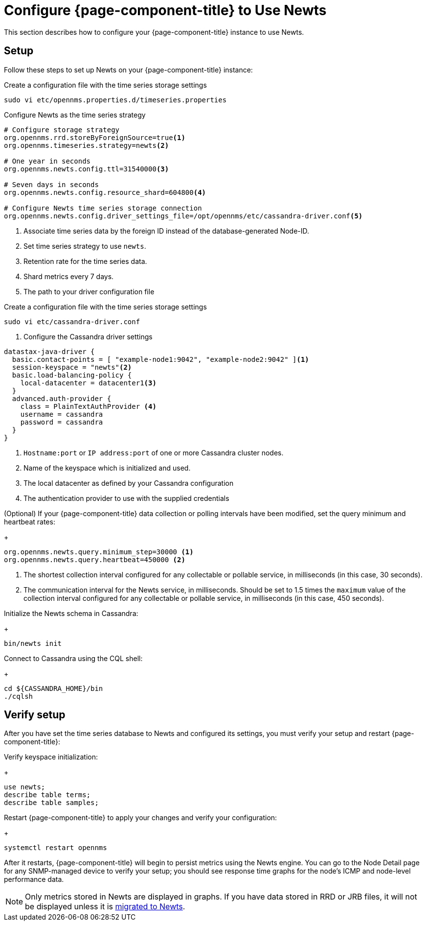 
[[newts-configure]]
= Configure {page-component-title} to Use Newts
:description: How to set up OpenNMS Newts, a time-series data store based on Apache Cassandra, for horizontal scaling.

This section describes how to configure your {page-component-title} instance to use Newts.

== Setup

Follow these steps to set up Newts on your {page-component-title} instance:

.Create a configuration file with the time series storage settings
[source, console]
----
sudo vi etc/opennms.properties.d/timeseries.properties
----

.Configure Newts as the time series strategy
[source, properties]
----
# Configure storage strategy
org.opennms.rrd.storeByForeignSource=true<1>
org.opennms.timeseries.strategy=newts<2>

# One year in seconds
org.opennms.newts.config.ttl=31540000<3>

# Seven days in seconds
org.opennms.newts.config.resource_shard=604800<4>

# Configure Newts time series storage connection
org.opennms.newts.config.driver_settings_file=/opt/opennms/etc/cassandra-driver.conf<5>
----

<1> Associate time series data by the foreign ID instead of the database-generated Node-ID.
<2> Set time series strategy to use `newts`.
<3> Retention rate for the time series data.
<4> Shard metrics every 7 days.
<5> The path to your driver configuration file

.Create a configuration file with the time series storage settings
[source, console]
----
sudo vi etc/cassandra-driver.conf
----

. Configure the Cassandra driver settings
[source, properties]
----
datastax-java-driver {
  basic.contact-points = [ "example-node1:9042", "example-node2:9042" ]<1>
  session-keyspace = "newts"<2>
  basic.load-balancing-policy {
    local-datacenter = datacenter1<3>
  }
  advanced.auth-provider {
    class = PlainTextAuthProvider <4>
    username = cassandra
    password = cassandra
  }
}
----

<1> `Hostname:port` or `IP address:port` of one or more Cassandra cluster nodes.
<2> Name of the keyspace which is initialized and used.
<3> The local datacenter as defined by your Cassandra configuration
<4> The authentication provider to use with the supplied credentials

.(Optional) If your {page-component-title} data collection or polling intervals have been modified, set the query minimum and heartbeat rates:
+
[source, properties]
----
org.opennms.newts.query.minimum_step=30000 <1>
org.opennms.newts.query.heartbeat=450000 <2>
----
<1> The shortest collection interval configured for any collectable or pollable service, in milliseconds (in this case, 30 seconds).
<2> The communication interval for the Newts service, in milliseconds.
Should be set to 1.5 times the `maximum` value of the collection interval configured for any collectable or pollable service, in milliseconds (in this case, 450 seconds).

.Initialize the Newts schema in Cassandra:
+
[source, console]
bin/newts init

.Connect to Cassandra using the CQL shell:
+
[source, console]
----
cd ${CASSANDRA_HOME}/bin
./cqlsh
----

== Verify setup

After you have set the time series database to Newts and configured its settings, you must verify your setup and restart {page-component-title}:

.Verify keyspace initialization:
+
[source, console]
----
use newts;
describe table terms;
describe table samples;
----

.Restart {page-component-title} to apply your changes and verify your configuration:
+
[source, console]
systemctl restart opennms

After it restarts, {page-component-title} will begin to persist metrics using the Newts engine.
You can go to the Node Detail page for any SNMP-managed device to verify your setup; you should see response time graphs for the node's ICMP and node-level performance data.

NOTE: Only metrics stored in Newts are displayed in graphs.
If you have data stored in RRD or JRB files, it will not be displayed unless it is xref:time-series-storage/newts/newts-repository-converter.adoc[migrated to Newts].
